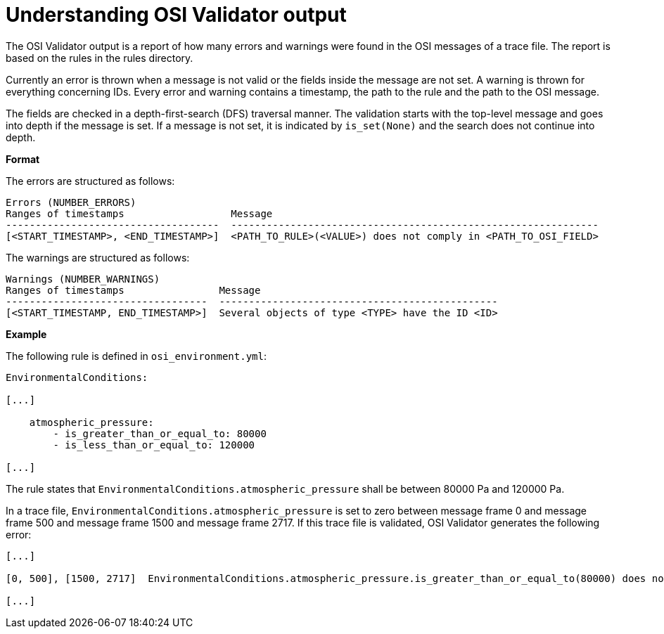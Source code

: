 = Understanding OSI Validator output

The OSI Validator output is a report of how many errors and warnings were found in the OSI messages of a trace file.
The report is based on the rules in the rules directory.

Currently an error is thrown when a message is not valid or the fields inside the message are not set.
A warning is thrown for everything concerning IDs.
Every error and warning contains a timestamp, the path to the rule and the path to the OSI message.

The fields are checked in a depth-first-search (DFS) traversal manner.
The validation starts with the top-level message and goes into depth if the message is set.
If a message is not set, it is indicated by `is_set(None)` and the search does not continue into depth.

**Format**

The errors are structured as follows:

[source]
----
Errors (NUMBER_ERRORS)
Ranges of timestamps                  Message
------------------------------------  --------------------------------------------------------------
[<START_TIMESTAMP>, <END_TIMESTAMP>]  <PATH_TO_RULE>(<VALUE>) does not comply in <PATH_TO_OSI_FIELD>
----

The warnings are structured as follows:

[source]
----
Warnings (NUMBER_WARNINGS)
Ranges of timestamps                Message
----------------------------------  -----------------------------------------------
[<START_TIMESTAMP, END_TIMESTAMP>]  Several objects of type <TYPE> have the ID <ID>
----

**Example**

The following rule is defined in `osi_environment.yml`:

[source]
----
EnvironmentalConditions:

[...]

    atmospheric_pressure:
        - is_greater_than_or_equal_to: 80000
        - is_less_than_or_equal_to: 120000

[...]
----

The rule states that `EnvironmentalConditions.atmospheric_pressure` shall be between 80000 Pa and 120000 Pa.

In a trace file, `EnvironmentalConditions.atmospheric_pressure` is set to zero between message frame 0 and message frame 500 and message frame 1500 and message frame 2717.
If this trace file is validated, OSI Validator generates the following error:

[source]
----
[...]

[0, 500], [1500, 2717]  EnvironmentalConditions.atmospheric_pressure.is_greater_than_or_equal_to(80000) does not comply in SensorView.global_ground_truth.environmental_conditions.atmospheric_pressure

[...]
----